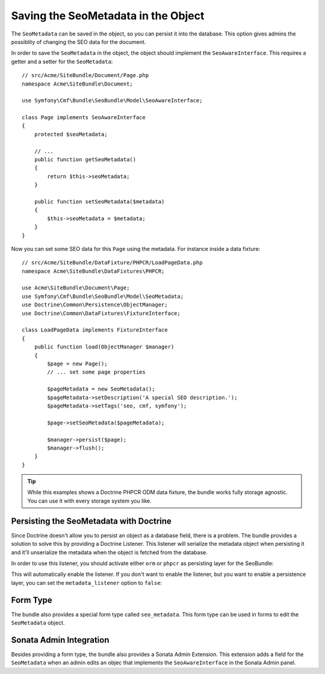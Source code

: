 Saving the SeoMetadata in the Object
====================================

The ``SeoMetadata`` can be saved in the object, so you can persist it into the
database. This option gives admins the possiblity of changing the SEO data for
the document.

In order to save the ``SeoMetadata`` in the object, the object should
implement the ``SeoAwareInterface``. This requires a getter and a setter for
the ``SeoMetadata``::

    // src/Acme/SiteBundle/Document/Page.php
    namespace Acme\SiteBundle\Document;

    use Symfony\Cmf\Bundle\SeoBundle\Model\SeoAwareInterface;

    class Page implements SeoAwareInterface
    {
        protected $seoMetadata;

        // ...
        public function getSeoMetadata()
        {
            return $this->seoMetadata;
        }
        
        public function setSeoMetadata($metadata)
        {
            $this->seoMetadata = $metadata;
        }
    }

Now you can set some SEO data for this ``Page`` using the metadata. For
instance inside a data fixture::

    // src/Acme/SiteBundle/DataFixture/PHPCR/LoadPageData.php
    namespace Acme\SiteBundle\DataFixtures\PHPCR;

    use Acme\SiteBundle\Document\Page;
    use Symfony\Cmf\Bundle\SeoBundle\Model\SeoMetadata;
    use Doctrine\Common\Persistence\ObjectManager;
    use Doctrine\Common\DataFixtures\FixtureInterface;

    class LoadPageData implements FixtureInterface
    {
        public function load(ObjectManager $manager)
        {
            $page = new Page();
            // ... set some page properties

            $pageMetadata = new SeoMetadata();
            $pageMetadata->setDescription('A special SEO description.');
            $pageMetadata->setTags('seo, cmf, symfony');

            $page->setSeoMetadata($pageMetadata);

            $manager->persist($page);
            $manager->flush();
        }
    }

.. tip::

    While this examples shows a Doctrine PHPCR ODM data fixture, the bundle
    works fully storage agnostic. You can use it with every storage system you
    like.

Persisting the SeoMetadata with Doctrine
----------------------------------------

Since Doctrine doesn't allow you to persist an object as a database field,
there is a problem. The bundle provides a solution to solve this by providing
a Doctrine Listener. This listener will serialize the metadata object when
persisting it and it'll unserialize the metadata when the object is fetched
from the database.

In order to use this listener, you should activate either ``orm`` or ``phpcr``
as persisting layer for the SeoBundle:

.. configuration-block::

    .. code-block:: yaml

        # app/config/config.yml
        cmf_seo:
            persistence:
                phpcr: true
                # when using the ORM:
                # orm: true

    .. code-block:: xml

        <!-- app/config/config.xml -->
        <config xmlns="http://cmf.symfony.com/schema/dic/seo">
            <persistence>
                <phpcr />
                <!-- when using the ORM:
                <orm />
                -->
            </persistence>
        </config>

    .. code-block:: php

        // app/config/config.php
        $container->loadFromExtension('cmf_seo', array(
            'persistence' => array(
                'phpcr' => true,
                // when using the ORM:
                // 'orm' => true,
            ),
        ));

This will automatically enable the listener. If you don't want to enable the
listener, but you want to enable a persistence layer, you can set the
``metadata_listener`` option to ``false``:

.. configuration-block::

    .. code-block:: yaml

        # app/config/config.yml
        cmf_seo:
            persistence:
                # ...
            metadata_listener: false

    .. code-block:: xml

        <!-- app/config/config.xml -->
        <config xmlns="http://cmf.symfony.com/schema/dic/seo"
            metadata-listener="false"
        >
            <persistence>
                <!-- ... -->
            </persistence>
        </config>

    .. code-block:: php

        // app/config/config.php
        $container->loadFromExtension('cmf_seo', array(
            'persistence' => array(
                // ...
            ),
            'metadata_listener' => false,
        ));

Form Type
---------

The bundle also provides a special form type called ``seo_metadata``. This
form type can be used in forms to edit the ``SeoMetadata`` object.

Sonata Admin Integration
------------------------

Besides providing a form type, the bundle also provides a Sonata Admin
Extension. This extension adds a field for the ``SeoMetadata`` when an admin
edits an objec that implements the ``SeoAwareInterface`` in the Sonata Admin
panel.
